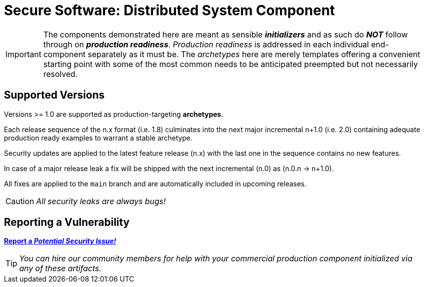 = Secure Software: Distributed System Component

IMPORTANT: The components demonstrated here are meant as sensible *_initializers_* and as such do *_NOT_* follow through on *_production readiness_*. _Production readiness_ is addressed in each individual end-component separately as it must be. The _archetypes_ here are merely templates offering a convenient starting point with some of the most common needs to be anticipated preempted but not necessarily resolved.

== Supported Versions

Versions >= 1.0 are supported as production-targeting *archetypes*.

Each release sequence of the n.x format (i.e. 1.8) culminates into the next major incremental n+1.0 (i.e. 2.0) containing adequate production ready examples to warrant a stable archetype.

Security updates are applied to the latest feature release (n.x) with the last one in the sequence contains no new features.

In case of a major release leak a fix will be shipped with the next incremental (n.0) as (n.0.n -> n+1.0).

All fixes are applied to the `main` branch and are automatically included in upcoming releases.

CAUTION: _All security leaks are always bugs!_

== Reporting a Vulnerability

https://github.com/rdd13r/welcome-clerk/issues/new?assignees=&labels=&template=bug_report.md&title=Potential%20Vulnerability%20Discovered%3A%20Describe%20Me%20Please%21[*Report a _Potential Security Issue!_*]

TIP: _You can hire our community members for help with your commercial production component initialized via any of these artifacts._
